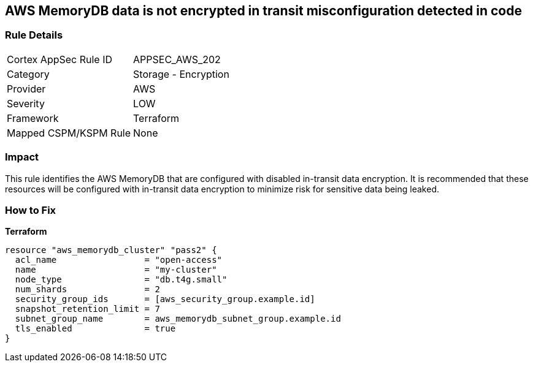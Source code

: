 == AWS MemoryDB data is not encrypted in transit misconfiguration detected in code


=== Rule Details

[cols="1,2"]
|===
|Cortex AppSec Rule ID |APPSEC_AWS_202
|Category |Storage - Encryption
|Provider |AWS
|Severity |LOW
|Framework |Terraform
|Mapped CSPM/KSPM Rule |None
|===




=== Impact
This rule identifies the AWS MemoryDB  that are configured with disabled in-transit data encryption.
It is recommended that these resources will be configured with in-transit data encryption to minimize risk for sensitive data being leaked.

=== How to Fix


*Terraform* 




[source,go]
----
resource "aws_memorydb_cluster" "pass2" {
  acl_name                 = "open-access"
  name                     = "my-cluster"
  node_type                = "db.t4g.small"
  num_shards               = 2
  security_group_ids       = [aws_security_group.example.id]
  snapshot_retention_limit = 7
  subnet_group_name        = aws_memorydb_subnet_group.example.id
  tls_enabled              = true
}
----
